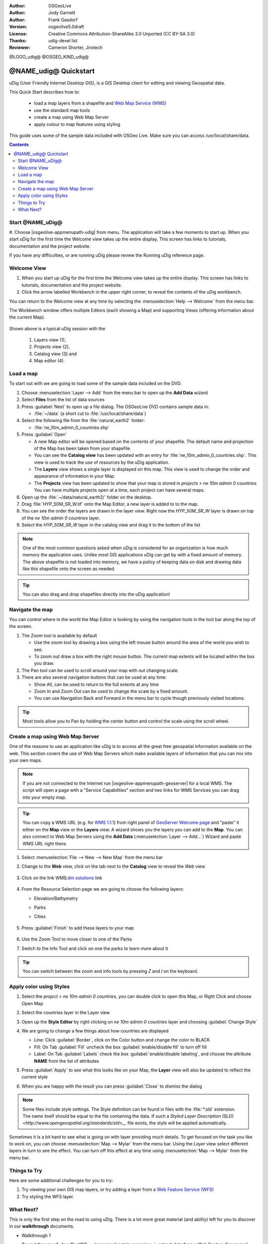 :Author: OSGeoLive
:Author: Jody Garnett
:Author: Frank Gasdorf
:Version: osgeolive5.0draft
:License: Creative Commons Attribution-ShareAlike 3.0 Unported  (CC BY-SA 3.0)
:Thanks: udig-devel list
:Reviewer: Cameron Shorter, Jirotech
.. Writing Tip Logo:
 Insert your logo here and if applicable, the OSGeo logo.
@LOGO_udig@
@OSGEO_KIND_udig@

********************************************************************************
@NAME_udig@ Quickstart
********************************************************************************

.. Writing Tip: Overview section
 This section is required and has no heading. Start with a sentence describing what the application is and does.

uDig (User Friendly Internet Desktop GIS), is a GIS Desktop client for
editing and viewing Geospatial data.

.. Writing Tip:
   Next, describe what will be covered in the Quick Start. Choose a few features to show. If you're showing one or two things, write that in sentence format. If it's three or more, use a bullet list. Optionally, you can also manage expectations about the length of the Quick Start - how much time should the user expect to commit to this activity?

This Quick Start describes how to:

  * load a map layers from a shapefile and `Web Map Service (WMS) <http://www.opengeospatial.org/standards/wms>`__
  * use the standard map tools
  * create a map using Web Map Server
  * apply colour to map features using styling

  .. Writing tip: prerequisites section
       This section is optional. Mention any prerequisites that are required to complete the Quick Start, for example, internet connection or data to test with.

This guide uses some of the sample data included with OSGeo Live. Make sure you can access /usr/local/share/data.

.. contents:: Contents
.. Writing Tip:
  Use headings in your document to automatically generate a table of contents. The headings should start with verbs, and should be the same or similar to what you have said the Quick Start will cover.
Start @NAME_uDig@
================================================================================

.. Writing Tip:
  The heading title for the first section is "Start application name". Use numbered steps to describe what to do (the hash symbol renders numbered steps). Steps start with a verb or action word. Include only one action per step. A description of the expected result is not a new step.
  Use Sphinx inline markup such as :guilabel: for buttons and field names; and :menuselection: for selecting menu items. Also refer to this page to describe elements on the UI https://developers.google.com/style/ui-elements

#. Choose |osgeolive-appmenupath-udig| from menu. The application will take a few moments to start up.
When you start uDig for the first time the Welcome view takes up the entire display. This screen has links to tutorials, documentation and the project website.

.. image:: /images/projects/udig/udig_Quickstart1Splash.png
   :scale: 70 %
.. Writing Tip:
 Include a screenshot here of the UI. For images, use a scale of 50% from a 1024x768 display (preferred) or 70% from a 800x600 display. Markup the graphic with red circles to highlight any particular areas of note on the GUI (if required).
  Store images here:
    https://github.com/OSGeo/OSGeoLive-doc/tree/master/images/projects/1024x768/


If you have any difficulties, or are running uDig please review the Running uDig reference page.

Welcome View
================================================================================

#. When you start up uDig for the first time the Welcome view takes up the entire display. This screen
   has links to tutorials, documentation and the project website.

#. Click the arrow labelled Workbench in the upper right corner, to reveal the contents of the uDig workbench.

You can return to the Welcome view at any time by selecting the :menuselection:`Help --> Welcome` from the menu bar.

The Workbench window offers multiple Editors (each showing a Map) and supporting Views (offering information about the current Map).

  .. image:: /images/projects/udig/udig_workbench.png
   :scale: 70 %

Shown above is a typical uDig session with the

	#. Layers view (1),
	#. Projects view (2),
	#. Catalog view (3) and
	#. Map editor (4).

Load a map
================================================================================
..  Writing tip:
   You can include an introductory sentence here or you can just launch straight in to numbered steps, if your heading is descriptive enough. It's okay to use "we" to make the user feel like you are stepping them through the actions.
To start out with we are going to load some of the sample data included on the DVD.

#. Choose :menuselection:`Layer --> Add` from the menu bar to open up the **Add Data** wizard

#. Select **Files** from the list of data sources

#. Press :guilabel:`Next` to open up a file dialog. The OSGeoLive DVD contains sample data in:

   * :file:`~/data` (a short cut to :file:`/usr/local/share/data`)

#. Select the following file from the :file:`natural_earth2` folder:

   * :file:`ne_10m_admin_0_countries.shp`

#. Press :guilabel:`Open`

   * A new Map editor will be opened based on the contents of your shapefile. The default name and
     projection of the Map has been taken from your shapefile.

   * You can see the **Catalog view** has been updated with an entry for :file:`ne_10m_admin_0_countries.shp`. This
     view is used to track the use of resources by the uDig application.

   * The **Layers** view shows a single layer is displayed on this map. This view is used to change
     the order and appearance of information in your Map.

   * The **Projects** view has been updated to show that your map is stored in `projects > ne 10m admin 0 countries`.
     You can have multiple projects open at a time, each project can have several maps.

#. Open up the :file:`~/data/natural_earth2/` folder on the desktop.

#. Drag :file:`HYP_50M_SR_W.tif` onto the Map Editor, a new layer is added to to the map.

#. You can see the order the layers are drawn in the layer view. Right now the `HYP_50M_SR_W` layer is drawn
   on top of the `ne 10m admin 0 countries` layer.

#. Select the `HYP_50M_SR_W` layer in the catalog view and drag it to the bottom of the list

  .. image:: /images/projects/udig/udig_QuickstartCountriesMap.png
   :scale: 70 %

.. Writing Tip: Note box
  Notes are optional. You can use them to provide descriptions and background information without getting in the way of instructions.

.. note::
   One of the most common questions asked when uDig is considered for an organization is how much memory
   the application uses. Unlike most GIS applications uDig can get by with a fixed amount of memory. The
   above shapefile is not loaded into memory, we have a policy of keeping data on disk and drawing data
   like this shapefile onto the screen as needed.

.. Writing Tip: Tip box
  Tips are optional. You can use them to provide extra information or other ways of performing an action like keyboard shortcuts or drag and drop.

.. tip:: You can also drag and drop shapefiles directly into the uDig application!

Navigate the map
================================================================================

You can control where in the world the Map Editor is looking by using the navigation tools in the tool bar along the top of the screen.


#. The |ZOOM| Zoom tool is available by default

   .. |ZOOM| image:: /images/projects/udig/udig_zoom_mode.png

   * Use the zoom tool by drawing a box using the left mouse button around the area of the world you wish
     to see.
   * To zoom out draw a box with the right mouse button. The current map extents will be located within
     the box you draw.

#. The |PAN| Pan tool can be used to scroll around your map with out changing scale.

   .. |PAN| image:: /images/projects/udig/udig_pan_mode.png

#. There are also several navigation buttons that can be used at any time:

   * |SHOWALL| Show All, can be used to return to the full extents at any time

     .. |SHOWALL| image:: /images/projects/udig/udig_zoom_extent_co.png

   * |ZOOM_IN| Zoom In and |ZOOM_OUT| Zoom Out can be used to change the scale by a fixed amount.

     .. |ZOOM_IN| image:: /images/projects/udig/udig_zoom_in_co.png
     .. |ZOOM_OUT| image:: /images/projects/udig/udig_zoom_out_co.png

   * You can use Navigation Back |BNAV| and Forward |FNAV| in the menu bar to cycle though previously
     visited locations.

     .. |BNAV| image:: /images/projects/udig/udig_backward_nav.png
     .. |FNAV| image:: /images/projects/udig/udig_forward_nav.png

.. tip:: Most tools allow you to Pan by holding the center button and control the scale using the
   scroll wheel.

Create a map using Web Map Server
================================================================================

One of the reasons to use an application like uDig is to access all the great free geospatial
information available on the web. This section covers the use of Web Map Servers which make
available layers of information that you can mix into your own maps.

.. note:: If you are not connected to the Internet run |osgeolive-appmenupath-geoserver|
   for a local WMS. The script will open a page with a "Service Capabilities" section and two links for WMS Services
   you can drag into your empty map.

.. tip:: You can copy a WMS URL (e.g. for `WMS 1.1.1`_) from right panel of `GeoServer Welcome page`_ and "paste" it either on the **Map** view or the **Layers** view. A wizard shows you the layers you can add to the **Map**. You can also connect to Web Map Servers using the **Add Data** (:menuselection:`Layer --> Add...`) Wizard and paste WMS URL right there.

	.. _GeoServer Welcome page: http://localhost:8082/geoserver/web
	.. _WMS 1.1.1: http://localhost:8082/geoserver/ows?service=wms&version=1.1.1&request=GetCapabilities

#. Select :menuselection:`File --> New --> New Map` from the menu bar

#. Change to the **Web** view, click on the tab next to the **Catalog** view to reveal the *Web* view.

	.. image:: /images/projects/udig/udig_WebViewClick.png
		:scale: 50 %

#. Click on the link WMS\:`dm solutions`_ link

	.. _dm solutions: http://www2.dmsolutions.ca/cgi-bin/mswms_gmap?Service=WMS&VERSION=1.1.0&REQUEST=GetCapabilities

#. From the Resource Selection page we are going to choose the following layers:

   * Elevation/Bathymetry
   * Parks
   * Cities

	.. image:: /images/projects/udig/udig_AddWMSLayers.png
		:scale: 70 %

#. Press :guilabel:`Finish` to add these layers to your map

	.. image:: /images/projects/udig/udig_WMSMap.png
		:scale: 70 %

#. Use the |ZOOM| Zoom Tool to move closer to one of the Parks

#. Switch to the |INFO| Info Tool and click on one the parks to learn more about it

.. |INFO| image:: /images/projects/udig/udig_info_mode.png

.. tip:: You can switch between the zoom and info tools by pressing `Z` and `I` on the keyboard.

Apply color using Styles
================================================================================

#. Select the `project > ne 10m admin 0 countries`, you can double click to open this Map, or Right Click and choose Open Map

#. Select the countries layer in the Layer view

#. Open up the **Style Editor** by right clicking on `ne 10m admin 0 countries` layer and choosing :guilabel:`Change Style`

#. We are going to change a few things about how countries are displayed

   * Line: Click :guilabel:`Border`, click on the Color button and change the color to BLACK

   * Fill: On Tab :guilabel:`Fill` uncheck the box :guilabel:`enable/disable fill` to turn off fill

   * Label: On Tab :guilabel:`Labels` check the box :guilabel:`enable/disable labeling`, and choose the attribute **NAME** from the list of attributes

   .. image:: /images/projects/udig/udig_StyleEditor.png
      :scale: 70 %

#. Press :guilabel:`Apply` to see what this looks like on your Map, the **Layer** view will also be updated
   to reflect the current style

#. When you are happy with the result you can press :guilabel:`Close` to dismiss the dialog

.. note:: Some files include style settings. The Style definition can be found in files with the :file:`*.sld` extension. The name itself should be equal to the file containing the data. If such a `Styled Layer Description (SLD) <http://www.opengeospatial.org/standards/sld>__` file exists, the style will be applied automatically.

Sometimes it is a bit hard to see what is going on with layer providing much details. To get focused on the task you like to work on, you can choose :menuselection:`Map --> Mylar` from the menu bar. Using the *Layer* view select different layers in turn to see the effect. You can turn off this effect at any time using :menuselection:`Map --> Mylar` from the menu bar.

	.. image:: /images/projects/udig/udig_MapMylar.png
		:scale: 70 %

Things to Try
================================================================================
.. Writing tip: Things to Try section
 This section is optional. Suggest one or several activities for people to try out on their own. It could be something very specific that is easily achievable, or it could be a bit of a challenge that involves a small bit of research (limited to something that can be found in documentation packaged on OSGeoLive.
Here are some additional challenges for you to try:

#. Try viewing your own GIS map layers, or try adding a layer from a `Web Feature Service (WFS) <http://www.opengeospatial.org/standards/wfs>`__
#. Try styling the WFS layer.

What Next?
================================================================================

.. Writing tip: What's Next section
  This section is required. Provide links to any further documentation or tutorials. If your project has no further documentation, include a link to your project's website or wiki or include a contact email or mailing list to join.

This is only the first step on the road to using uDig. There is a lot more great material (and ability) left for you to discover in our **walkthrough** documents.

* Walkthrough 1

  Try out the use of :doc:`PostGIS <../overview/postgis_overview>`, extract data from a Web Feature Server and explore the
  use of **Themes** with our powerful `Color Brewer` technology.

  :file:`/usr/local/share/udig/udig-docs/uDigWalkthrough 1.pdf`

* Walkthrough 2 - Learn how to create shapefiles and use the Edit tools to manipulate
  feature data, covers the installation of :doc:`GeoServer <../overview/geoserver_overview>` and editing with a Web Feature
  Server.

  Available on http://udig.refractions.net/
